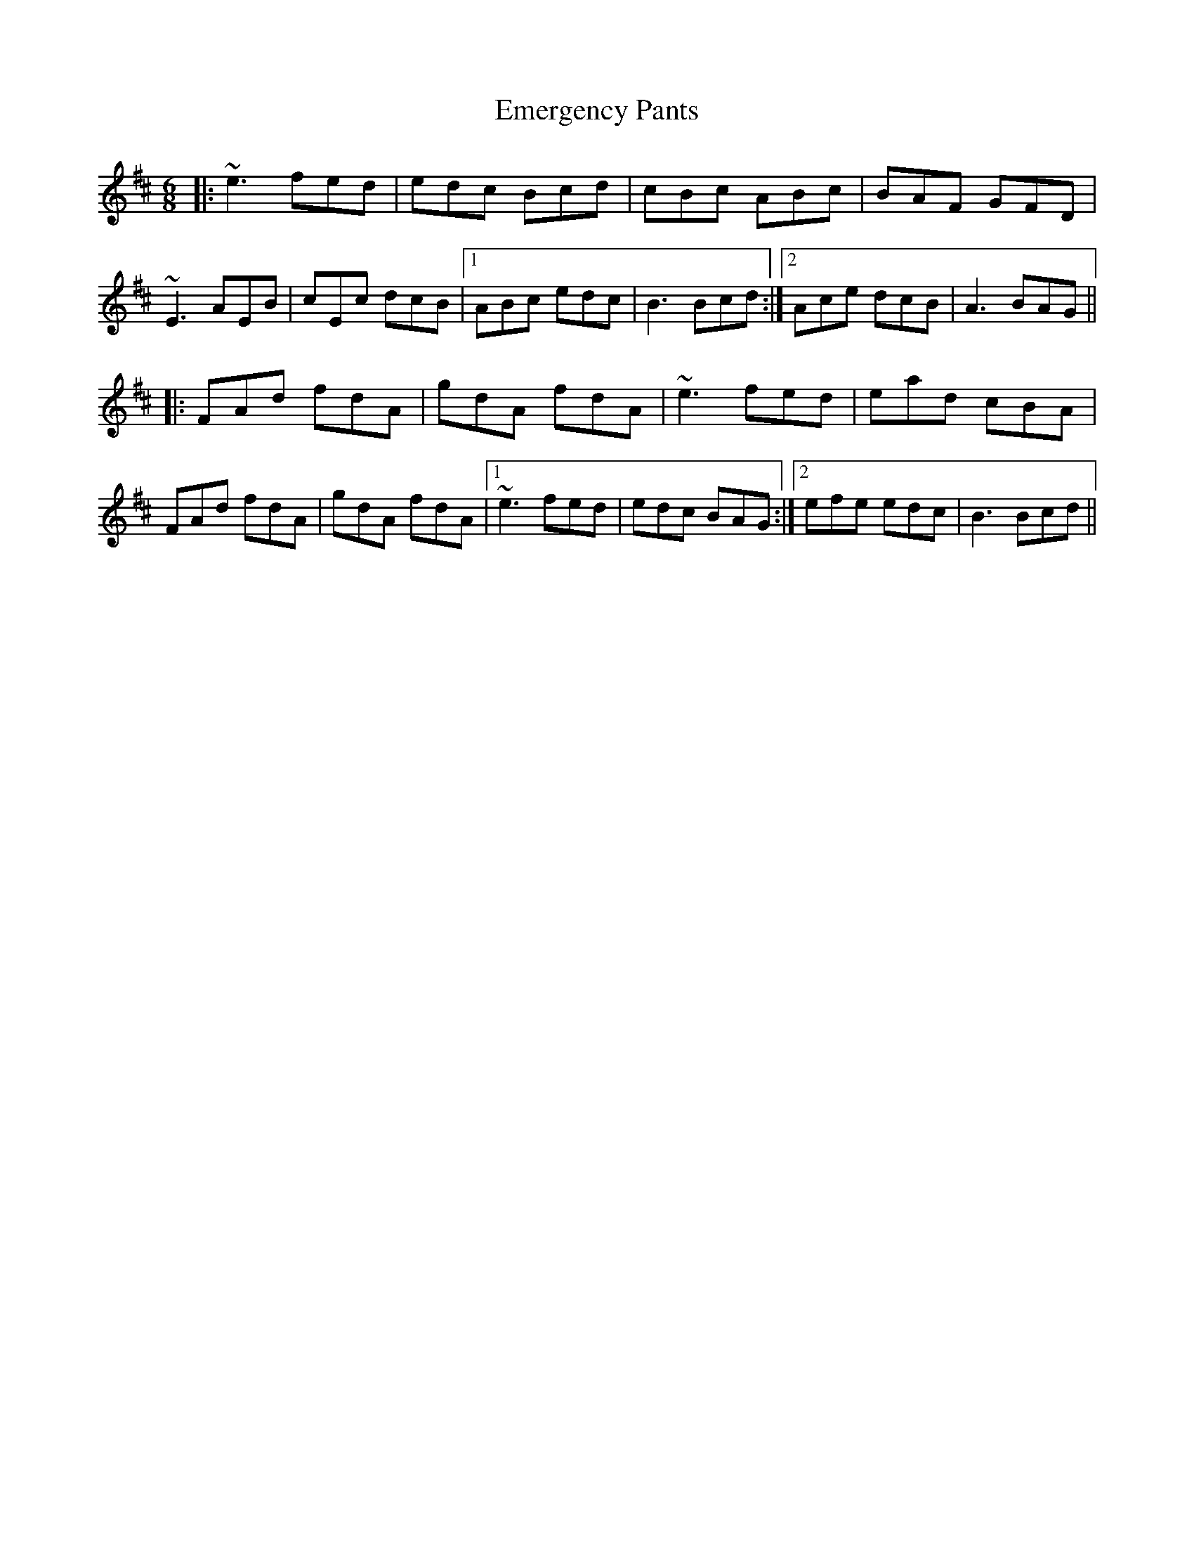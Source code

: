 X: 11857
T: Emergency Pants
R: jig
M: 6/8
K: Amixolydian
|:~e3 fed|edc Bcd|cBc ABc|BAF GFD|
~E3 AEB|cEc dcB|1 ABc edc|B3 Bcd:|2 Ace dcB|A3 BAG||
|:FAd fdA|gdA fdA|~e3 fed|ead cBA|
FAd fdA|gdA fdA|1 ~e3 fed|edc BAG:|2 efe edc|B3 Bcd||

